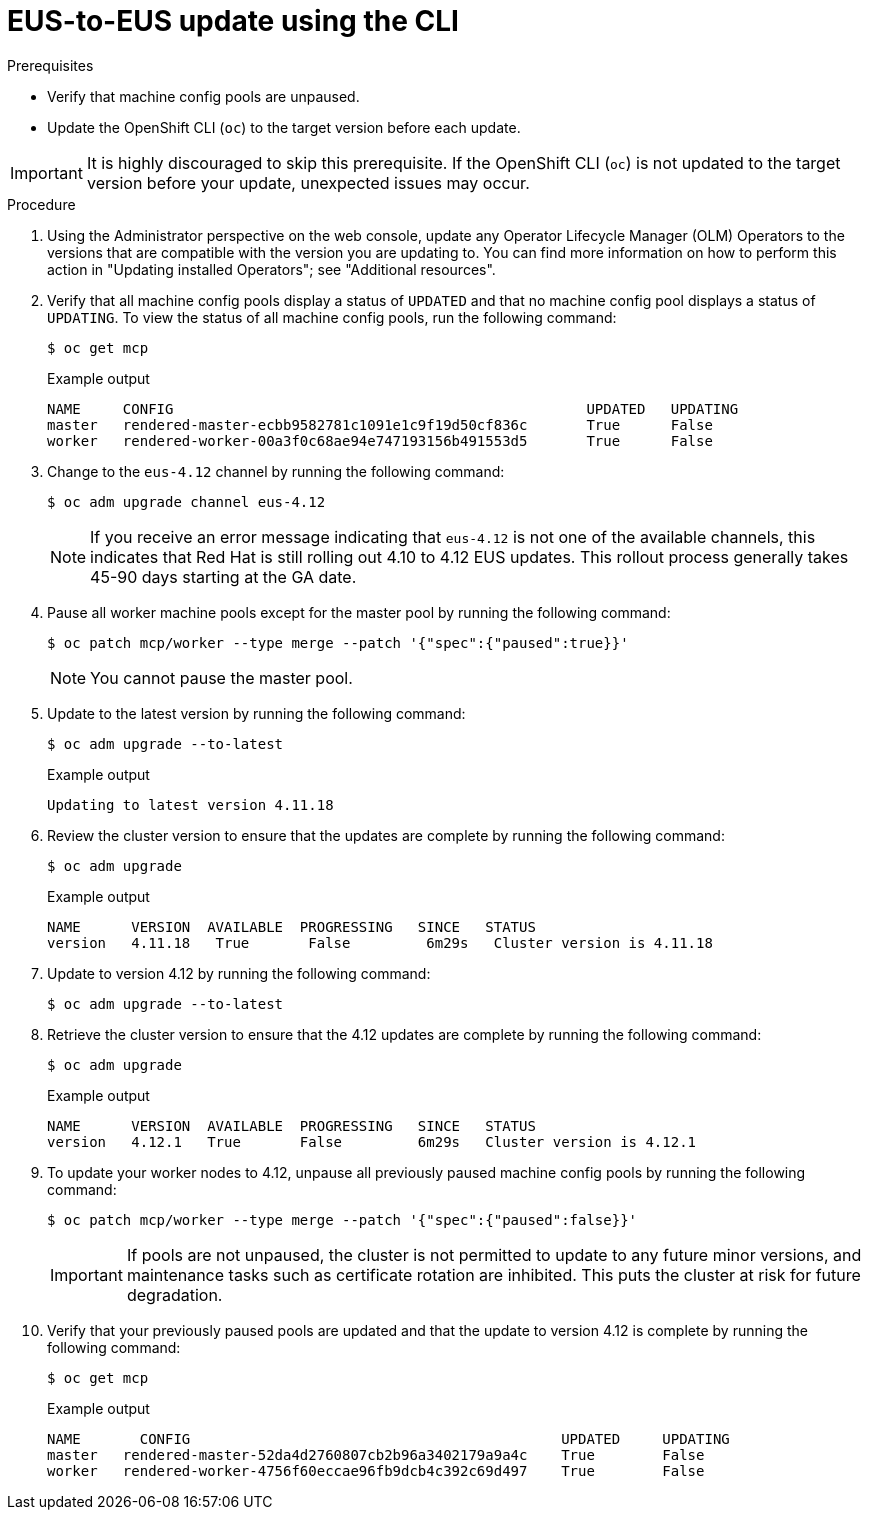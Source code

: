 // Module included in the following assemblies:
//
// * updating/preparing-eus-eus-upgrade.adoc

:_content-type: PROCEDURE
[id="updating-eus-to-eus-upgrade-cli_{context}"]
= EUS-to-EUS update using the CLI

.Prerequisites

* Verify that machine config pools are unpaused.
* Update the OpenShift CLI (`oc`) to the target version before each update.

[IMPORTANT]
====
It is highly discouraged to skip this prerequisite. If the OpenShift CLI (`oc`) is not updated to the target version before your update, unexpected issues may occur.
====

.Procedure

. Using the Administrator perspective on the web console, update any Operator Lifecycle Manager (OLM) Operators to the versions that are compatible with the version you are updating to. You can find more information on how to perform this action in "Updating installed Operators"; see "Additional resources".

. Verify that all machine config pools display a status of `UPDATED` and that no machine config pool displays a status of `UPDATING`.
To view the status of all machine config pools, run the following command:
+
[source,terminal]
----
$ oc get mcp
----
+
.Example output
+
[source,terminal]
----
NAME     CONFIG                                         	UPDATED   UPDATING
master   rendered-master-ecbb9582781c1091e1c9f19d50cf836c       True  	  False
worker   rendered-worker-00a3f0c68ae94e747193156b491553d5       True  	  False
----

. Change to the `eus-4.12` channel by running the following command:
+
[source,terminal]
----
$ oc adm upgrade channel eus-4.12
----
+
[NOTE]
====

If you receive an error message indicating that `eus-4.12` is not one of the
available channels, this indicates that Red Hat is still rolling out 4.10 to 4.12 EUS updates.
This rollout process generally takes 45-90 days starting at the GA date.
====
+

. Pause all worker machine pools except for the master pool by running the following command:
+
[source,terminal]
----
$ oc patch mcp/worker --type merge --patch '{"spec":{"paused":true}}'
----
+
[NOTE]
====
You cannot pause the master pool.
====

. Update to the latest version by running the following command:
+
[source,terminal]
----
$ oc adm upgrade --to-latest
----
+
.Example output
+
[source,terminal]
----
Updating to latest version 4.11.18
----

. Review the cluster version to ensure that the updates are complete by running the following command:
+
[source,terminal]
----
$ oc adm upgrade
----
+
.Example output
+
[source,terminal]
----
NAME  	  VERSION  AVAILABLE  PROGRESSING   SINCE   STATUS
version   4.11.18   True       False         6m29s   Cluster version is 4.11.18
----

. Update to version 4.12 by running the following command:
+
[source,terminal]
----
$ oc adm upgrade --to-latest
----

. Retrieve the cluster version to ensure that the 4.12 updates are complete by running the following command:
+
[source,terminal]
----
$ oc adm upgrade
----
+
.Example output
+
[source,terminal]
----
NAME  	  VERSION  AVAILABLE  PROGRESSING   SINCE   STATUS
version   4.12.1   True       False         6m29s   Cluster version is 4.12.1
----

. To update your worker nodes to 4.12, unpause all previously paused machine config pools by running the following command:
+
[source,terminal]
----
$ oc patch mcp/worker --type merge --patch '{"spec":{"paused":false}}'
----
+
[IMPORTANT]
====
If pools are not unpaused, the cluster is not permitted to update to any future minor versions, and maintenance tasks such as certificate rotation are inhibited. This puts the cluster at risk for future degradation.
====

. Verify that your previously paused pools are updated and that the update to version 4.12 is complete by running the following command:
+
[source,terminal]
----
$ oc get mcp
----
+
.Example output
+
[source,terminal]
----
NAME 	   CONFIG                                            UPDATED     UPDATING
master   rendered-master-52da4d2760807cb2b96a3402179a9a4c    True  	 False
worker   rendered-worker-4756f60eccae96fb9dcb4c392c69d497    True 	 False
----
